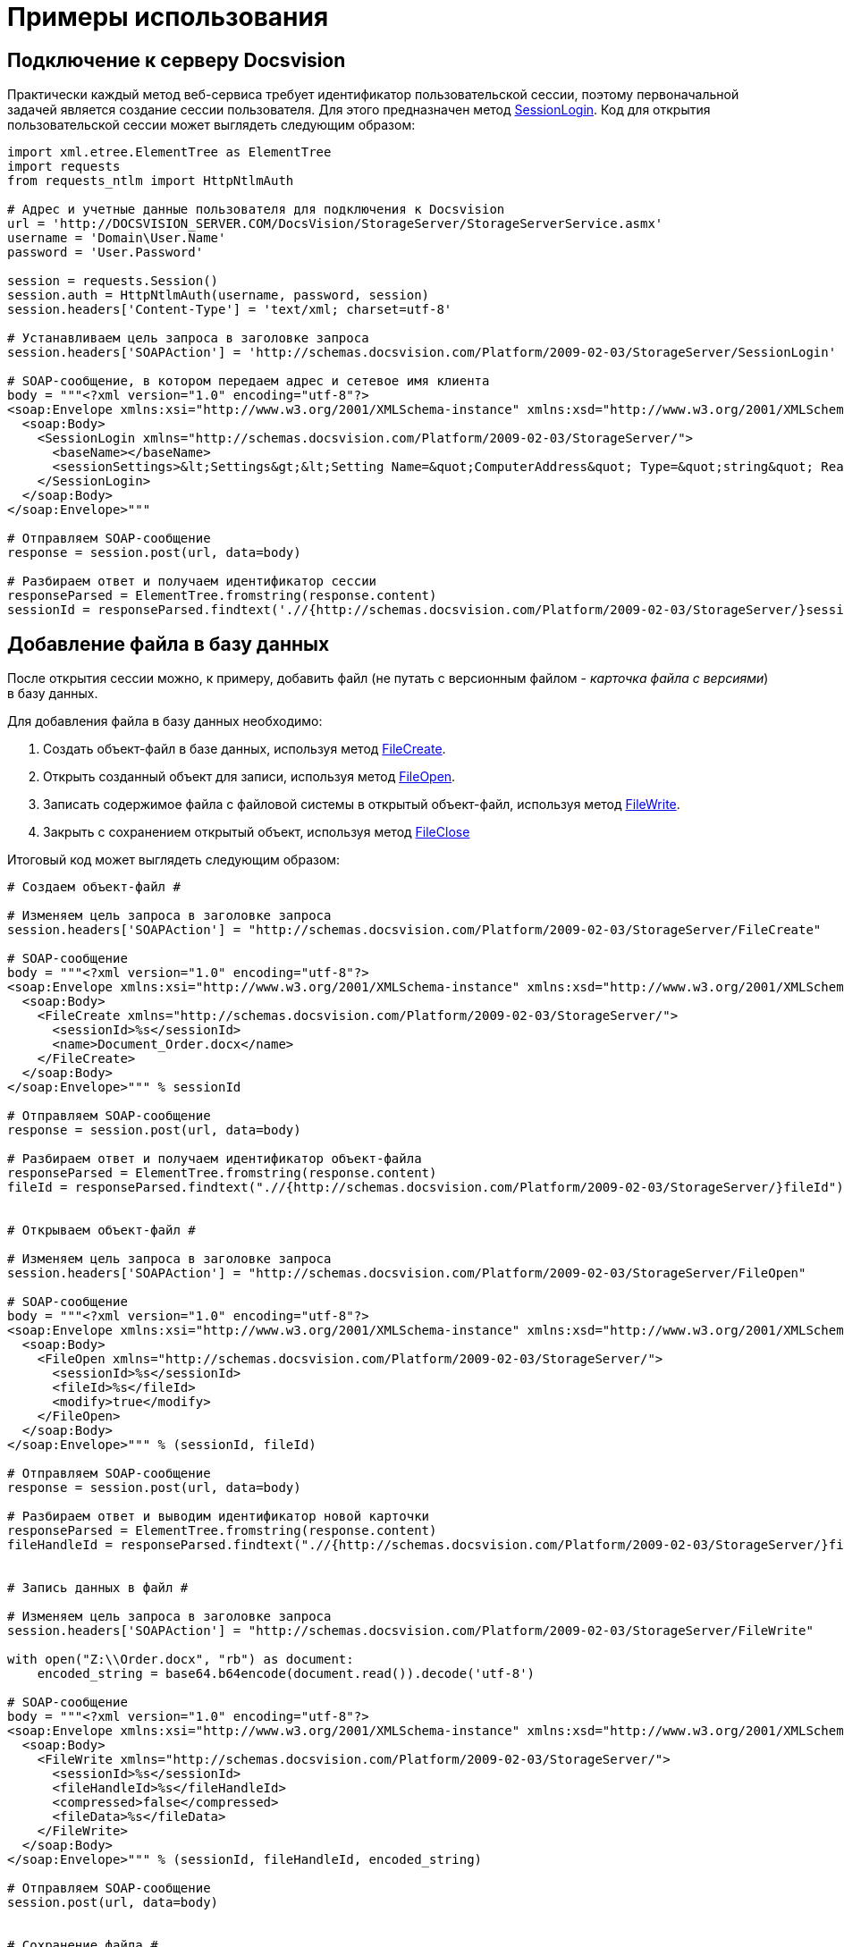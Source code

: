 = Примеры использования

== Подключение к серверу Docsvision

Практически каждый метод веб-сервиса требует идентификатор пользовательской сессии, поэтому первоначальной задачей является создание сессии пользователя. Для этого предназначен метод xref:DevManualAppendix_WebService_Common_SessionLogin.adoc[SessionLogin]. Код для открытия пользовательской сессии может выглядеть следующим образом:

[source,pre,codeblock,language-python]
----
import xml.etree.ElementTree as ElementTree
import requests
from requests_ntlm import HttpNtlmAuth

# Адрес и учетные данные пользователя для подключения к Docsvision
url = 'http://DOCSVISION_SERVER.COM/DocsVision/StorageServer/StorageServerService.asmx'
username = 'Domain\User.Name'
password = 'User.Password'

session = requests.Session()
session.auth = HttpNtlmAuth(username, password, session)
session.headers['Content-Type'] = 'text/xml; charset=utf-8'

# Устанавливаем цель запроса в заголовке запроса
session.headers['SOAPAction'] = 'http://schemas.docsvision.com/Platform/2009-02-03/StorageServer/SessionLogin'

# SOAP-сообщение, в котором передаем адрес и сетевое имя клиента
body = """<?xml version="1.0" encoding="utf-8"?>
<soap:Envelope xmlns:xsi="http://www.w3.org/2001/XMLSchema-instance" xmlns:xsd="http://www.w3.org/2001/XMLSchema" xmlns:soap="http://schemas.xmlsoap.org/soap/envelope/">
  <soap:Body>
    <SessionLogin xmlns="http://schemas.docsvision.com/Platform/2009-02-03/StorageServer/">
      <baseName></baseName>
      <sessionSettings>&lt;Settings&gt;&lt;Setting Name=&quot;ComputerAddress&quot; Type=&quot;string&quot; ReadOnly=&quot;1&quot;&gt;192.168.0.2&lt;/Setting&gt;&lt;Setting Name=&quot;ComputerName&quot; Type=&quot;string&quot;&gt;connectedComputer&lt;/Setting&gt;&lt;Setting Name=&quot;LocaleID&quot; Type=&quot;int&quot;&gt;1049&lt;/Setting&gt;&lt;/Settings&gt;</sessionSettings>
    </SessionLogin>
  </soap:Body>
</soap:Envelope>"""

# Отправляем SOAP-сообщение
response = session.post(url, data=body)

# Разбираем ответ и получаем идентификатор сессии
responseParsed = ElementTree.fromstring(response.content)
sessionId = responseParsed.findtext('.//{http://schemas.docsvision.com/Platform/2009-02-03/StorageServer/}sessionId')
----

== Добавление файла в базу данных

После открытия сессии можно, к примеру, добавить файл (не путать с версионным файлом - _карточка файла с версиями_) в базу данных.

Для добавления файла в базу данных необходимо:

. Создать объект-файл в базе данных, используя метод xref:DevManualAppendix_WebService_Files_FileCreate.adoc[FileCreate].
. Открыть созданный объект для записи, используя метод xref:DevManualAppendix_WebService_Files_FileOpen.adoc[FileOpen].
. Записать содержимое файла с файловой системы в открытый объект-файл, используя метод xref:DevManualAppendix_WebService_Files_FileWrite.adoc[FileWrite].
. Закрыть с сохранением открытый объект, используя метод xref:DevManualAppendix_WebService_Files_FileClose.adoc[FileClose]

Итоговый код может выглядеть следующим образом:

[source,pre,codeblock,language-python]
----
# Создаем объект-файл #

# Изменяем цель запроса в заголовке запроса
session.headers['SOAPAction'] = "http://schemas.docsvision.com/Platform/2009-02-03/StorageServer/FileCreate"

# SOAP-сообщение
body = """<?xml version="1.0" encoding="utf-8"?>
<soap:Envelope xmlns:xsi="http://www.w3.org/2001/XMLSchema-instance" xmlns:xsd="http://www.w3.org/2001/XMLSchema" xmlns:soap="http://schemas.xmlsoap.org/soap/envelope/">
  <soap:Body>
    <FileCreate xmlns="http://schemas.docsvision.com/Platform/2009-02-03/StorageServer/">
      <sessionId>%s</sessionId>
      <name>Document_Order.docx</name>
    </FileCreate>
  </soap:Body>
</soap:Envelope>""" % sessionId

# Отправляем SOAP-сообщение
response = session.post(url, data=body)

# Разбираем ответ и получаем идентификатор объект-файла
responseParsed = ElementTree.fromstring(response.content)
fileId = responseParsed.findtext(".//{http://schemas.docsvision.com/Platform/2009-02-03/StorageServer/}fileId")


# Открываем объект-файл #

# Изменяем цель запроса в заголовке запроса
session.headers['SOAPAction'] = "http://schemas.docsvision.com/Platform/2009-02-03/StorageServer/FileOpen"

# SOAP-сообщение
body = """<?xml version="1.0" encoding="utf-8"?>
<soap:Envelope xmlns:xsi="http://www.w3.org/2001/XMLSchema-instance" xmlns:xsd="http://www.w3.org/2001/XMLSchema" xmlns:soap="http://schemas.xmlsoap.org/soap/envelope/">
  <soap:Body>
    <FileOpen xmlns="http://schemas.docsvision.com/Platform/2009-02-03/StorageServer/">
      <sessionId>%s</sessionId>
      <fileId>%s</fileId>
      <modify>true</modify>
    </FileOpen>
  </soap:Body>
</soap:Envelope>""" % (sessionId, fileId)

# Отправляем SOAP-сообщение
response = session.post(url, data=body)

# Разбираем ответ и выводим идентификатор новой карточки
responseParsed = ElementTree.fromstring(response.content)
fileHandleId = responseParsed.findtext(".//{http://schemas.docsvision.com/Platform/2009-02-03/StorageServer/}fileHandleId")


# Запись данных в файл #

# Изменяем цель запроса в заголовке запроса
session.headers['SOAPAction'] = "http://schemas.docsvision.com/Platform/2009-02-03/StorageServer/FileWrite"

with open("Z:\\Order.docx", "rb") as document:
    encoded_string = base64.b64encode(document.read()).decode('utf-8')

# SOAP-сообщение
body = """<?xml version="1.0" encoding="utf-8"?>
<soap:Envelope xmlns:xsi="http://www.w3.org/2001/XMLSchema-instance" xmlns:xsd="http://www.w3.org/2001/XMLSchema" xmlns:soap="http://schemas.xmlsoap.org/soap/envelope/">
  <soap:Body>
    <FileWrite xmlns="http://schemas.docsvision.com/Platform/2009-02-03/StorageServer/">
      <sessionId>%s</sessionId>
      <fileHandleId>%s</fileHandleId>
      <compressed>false</compressed>
      <fileData>%s</fileData>
    </FileWrite>
  </soap:Body>
</soap:Envelope>""" % (sessionId, fileHandleId, encoded_string)

# Отправляем SOAP-сообщение
session.post(url, data=body)


# Сохранение файла #

# Изменяем цель запроса в заголовке запроса
session.headers['SOAPAction'] = "http://schemas.docsvision.com/Platform/2009-02-03/StorageServer/FileClose"

# SOAP-сообщение
body = """<?xml version="1.0" encoding="utf-8"?>
<soap:Envelope xmlns:xsi="http://www.w3.org/2001/XMLSchema-instance" xmlns:xsd="http://www.w3.org/2001/XMLSchema" xmlns:soap="http://schemas.xmlsoap.org/soap/envelope/">
  <soap:Body>
    <FileClose xmlns="http://schemas.docsvision.com/Platform/2009-02-03/StorageServer/">
      <sessionId>%s</sessionId>
      <fileHandleId>%s</fileHandleId>
      <commitWrite>true</commitWrite>
    </FileClose>
  </soap:Body>
</soap:Envelope>""" % (sessionId, fileHandleId)

# Отправляем SOAP-сообщение
session.post(url, data=body)

# Выводим идентификатор файла
print(fileId)
----

Приведенный пример может быть значительно упрощен, к примеру, с использованием soap-клиента, который может получить описание методов из WSDL.

== Создание карточки файла с версиями

Для создания карточки файла с версиями необходимо:

. Создать карточку типа "Файл с версиями", используя метод xref:DevManualAppendix_WebService_Card_CardCreate.adoc[CardCreate].
. Создать строки в секциях "Версии" и "Общая информация", используя метод xref:DevManualAppendix_WebService_Rows_RowCreate.adoc[RowCreate].
. Добавить, используя метод xref:DevManualAppendix_WebService_Rows_RowSetData.adoc[RowSetData], в строку секции "Версии" значения полей (см. xref:DM_StandartCards.adoc[Описание полей стандартной карточки]): FileId (используем идентификатор файла, полученный в предыдущем примере), Version и VersionNumber.
. Добавить, используя метод [.keyword .apiname]#RowSetData#, в строку секции "Общая информация" значения полей: CheckinDate, CurrentID (указывается идентификатор строки версии, созданной ранее), CurrentVersion, Name и NextVersion.
. Изменить описание карточки, используя xref:DevManualAppendix_WebService_Card_CardSetInfo.adoc[CardSetInfo].

Итоговый код может выглядеть следующим образом:

[source,pre,codeblock,language-python]
----
# Создание карточки типа Файл с версиями #

# Изменяем цель запроса в заголовке запроса
session.headers['SOAPAction'] = "http://schemas.docsvision.com/Platform/2009-02-03/StorageServer/CardCreate"

# SOAP-сообщение
body = """<?xml version="1.0" encoding="utf-8"?>
<soap:Envelope xmlns:xsi="http://www.w3.org/2001/XMLSchema-instance" xmlns:xsd="http://www.w3.org/2001/XMLSchema" xmlns:soap="http://schemas.xmlsoap.org/soap/envelope/">
  <soap:Body>
    <CardCreate xmlns="http://schemas.docsvision.com/Platform/2009-02-03/StorageServer/">
      <sessionId>%s</sessionId>
      <cardId>6E39AD2B-E930-4D20-AAFA-C2ECF812C2B3</cardId>
      <newInstanceId>00000000-0000-0000-0000-000000000000</newInstanceId>
    </CardCreate>
  </soap:Body>
</soap:Envelope>""" % sessionId

# Отправляем SOAP-сообщение
response = session.post(url, data=body)

# Разбираем ответ для получения идентификатора созданной карточки
responseParsed = ElementTree.fromstring(response.content)
newInstanceId = responseParsed.findtext(".//{http://schemas.docsvision.com/Platform/2009-02-03/StorageServer/}newInstanceId")


# Создаем строки для секций 'Общая информация' и 'Версии', а также заполняем их поля #

# Для простоты используем дополнительные методы create_row (создание строки) и update_row (запись данных в строку)
# Реализация методов create_row и update_row приведена далее
versions_row_id = create_row(newInstanceId, 'F831372E-8A76-4ABC-AF15-D86DC5FFBE12')
update_row('F831372E-8A76-4ABC-AF15-D86DC5FFBE12', versions_row_id, '&lt;RowData&gt;&lt;row FileID=&quot;%s&quot; Version=&quot;1&quot; VersionNumber=&quot;2&quot;/&gt;&lt;/RowData&gt;' % fileId)

maininfo_row_id = create_row(newInstanceId, '2FDE03C2-FF87-4E42-A8C2-7CED181977FB')
update_row('2FDE03C2-FF87-4E42-A8C2-7CED181977FB', maininfo_row_id,
           '&lt;RowData&gt;&lt;row CheckinDate=&quot;%s&quot; CurrentID=&quot;%s&quot; CurrentVersion=&quot;1.1&quot; Name=&quot;Document_Order versionedFileCard&quot; NextVersion=&quot;2&quot; /&gt;&lt;/RowData&gt;' %(datetime.datetime.now().isoformat(), versions_row_id) )


# Добавляем описание #

# Изменяем цель запроса в заголовке запроса
session.headers['SOAPAction'] = "http://schemas.docsvision.com/Platform/2009-02-03/StorageServer/CardSetInfo"

# SOAP-сообщение
body = """<?xml version="1.0" encoding="utf-8"?>
<soap:Envelope xmlns:xsi="http://www.w3.org/2001/XMLSchema-instance" xmlns:xsd="http://www.w3.org/2001/XMLSchema" xmlns:soap="http://schemas.xmlsoap.org/soap/envelope/">
  <soap:Body>
    <CardSetInfo xmlns="http://schemas.docsvision.com/Platform/2009-02-03/StorageServer/">
      <sessionId>%s</sessionId>
      <instanceID>%s</instanceID>
      <description>Document_Order versionedFileCard</description>
      <template>false</template>
      <topic></topic>
    </CardSetInfo>
  </soap:Body>
</soap:Envelope>""" % (sessionId, newInstanceId)

# Отправляем SOAP-сообщение
response = session.post(url, data=body)

# Выводим идентификатор созданной карточки
print(newInstanceId)
----

Идентификатор полученной карточки версионного файла можно, к примеру, записать в секцию "Файлы" карточки типа "Документ", что соответствует прикрепление файла к документу.

Дополнительные методы, использованные выше, реализованы следующим образом:

[source,pre,codeblock,language-python]
----
# Добавление пустой строки в секцию section_id карточки card_id#

def create_row(card_id, section_id):
    session.headers['SOAPAction'] =  "http://schemas.docsvision.com/Platform/2009-02-03/StorageServer/RowCreate"

 # SOAP-сообщение
body =  """<?xml version="1.0" encoding="utf-8"?>
     <soap:Envelope xmlns:xsi="http://www.w3.org/2001/XMLSchema-instance" xmlns:xsd="http://www.w3.org/2001/XMLSchema" xmlns:soap="http://schemas.xmlsoap.org/soap/envelope/">
     <soap:Body>
     <RowCreate xmlns="http://schemas.docsvision.com/Platform/2009-02-03/StorageServer/">
     <sessionId>%s</sessionId>
     <sectionId>%s</sectionId>
     <rowId>00000000-0000-0000-0000-000000000000</rowId>
     <instanceID>%s</instanceID>
     <parentRowId>00000000-0000-0000-0000-000000000000</parentRowId>
     <parentTreeRowId>00000000-0000-0000-0000-000000000000</parentTreeRowId>
     </RowCreate>
     </soap:Body>
     </soap:Envelope>""" % (sessionId, section_id, card_id)

# Отправляем SOAP-сообщение
response = session.post(url,  data=body)

# Разбираем ответ и выводим идентификатор новой строки
responseParsed = ElementTree.fromstring(response.content)
    newRowId = responseParsed.findtext(".//{http://schemas.docsvision.com/Platform/2009-02-03/StorageServer/}newRowId")
return newRowId


# Запись данных rowData в строку rowId секции sectionId #

def update_row(sectionId, rowId, rowData):
# Изменяем цель запроса в заголовке запроса
session.headers[ 'SOAPAction'] =  "http://schemas.docsvision.com/Platform/2009-02-03/StorageServer/RowSetData"

 # SOAP-сообщение
body =  """<?xml version="1.0" encoding="utf-8"?>
     <soap:Envelope xmlns:xsi="http://www.w3.org/2001/XMLSchema-instance" xmlns:xsd="http://www.w3.org/2001/XMLSchema" xmlns:soap="http://schemas.xmlsoap.org/soap/envelope/">
     <soap:Body>
     <RowSetData xmlns="http://schemas.docsvision.com/Platform/2009-02-03/StorageServer/">
     <sessionId>%s</sessionId>
     <sectionId>%s</sectionId>
     <rowId>%s</rowId>
     <rowData>%s</rowData>
     </RowSetData>
     </soap:Body>
     </soap:Envelope>""" % (sessionId, sectionId, rowId, rowData)

# Отправляем SOAP-сообщение
session.post(url,  data=body)
----
